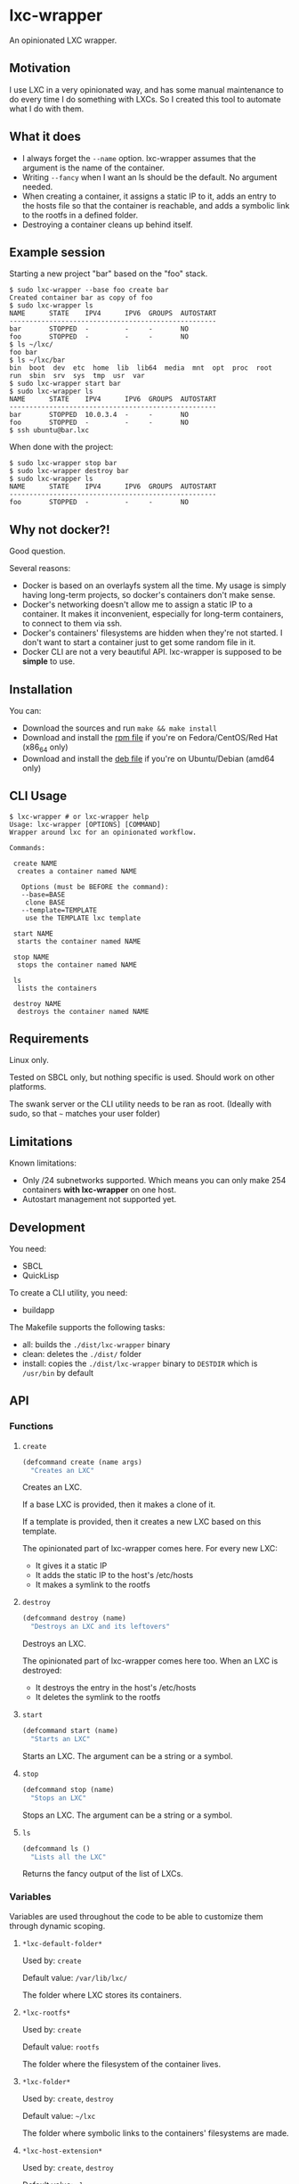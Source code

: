 * lxc-wrapper

An opinionated LXC wrapper.

** Motivation

I use LXC in a very opinionated way, and has some manual maintenance to
do every time I do something with LXCs. So I created this tool to
automate what I do with them.

** What it does

-  I always forget the =--name= option. lxc-wrapper assumes that the
   argument is the name of the container.
-  Writing =--fancy= when I want an ls should be the default. No
   argument needed.
-  When creating a container, it assigns a static IP to it, adds an
   entry to the hosts file so that the container is reachable, and adds
   a symbolic link to the rootfs in a defined folder.
-  Destroying a container cleans up behind itself.

** Example session

Starting a new project "bar" based on the "foo" stack.

#+BEGIN_EXAMPLE
$ sudo lxc-wrapper --base foo create bar
Created container bar as copy of foo
$ sudo lxc-wrapper ls
NAME      STATE    IPV4      IPV6  GROUPS  AUTOSTART  
----------------------------------------------------
bar       STOPPED  -         -     -       NO         
foo       STOPPED  -         -     -       NO         
$ ls ~/lxc/
foo bar
$ ls ~/lxc/bar
bin  boot  dev  etc  home  lib  lib64  media  mnt  opt  proc  root  run  sbin  srv  sys  tmp  usr  var
$ sudo lxc-wrapper start bar
$ sudo lxc-wrapper ls
NAME      STATE    IPV4      IPV6  GROUPS  AUTOSTART  
----------------------------------------------------
bar       STOPPED  10.0.3.4  -     -       NO         
foo       STOPPED  -         -     -       NO         
$ ssh ubuntu@bar.lxc
#+END_EXAMPLE

When done with the project:

#+BEGIN_EXAMPLE
$ sudo lxc-wrapper stop bar
$ sudo lxc-wrapper destroy bar
$ sudo lxc-wrapper ls
NAME      STATE    IPV4      IPV6  GROUPS  AUTOSTART  
----------------------------------------------------
foo       STOPPED  -         -     -       NO         
#+END_EXAMPLE

** Why not docker?!

Good question.

Several reasons:

- Docker is based on an overlayfs system all the time. My usage is
  simply having long-term projects, so docker's containers don't make
  sense.
- Docker's networking doesn't allow me to assign a static IP to a
  container. It makes it inconvenient, especially for long-term
  containers, to connect to them via ssh.
- Docker's containers' filesystems are hidden when they're not
  started. I don't want to start a container just to get some random
  file in it.
- Docker CLI are not a very beautiful API. lxc-wrapper is supposed to
  be *simple* to use.

** Installation

You can:

- Download the sources and run =make && make install=
- Download and install the [[https://github.com/Ralt/lxc-wrapper/releases/download/1.0.0/lxc-wrapper-1.0.0-1.x86_64.rpm][rpm file]] if you're on Fedora/CentOS/Red Hat (x86_64 only)
- Download and install the [[https://github.com/Ralt/lxc-wrapper/releases/download/1.0.0/lxc-wrapper_1.0.0_amd64.deb][deb file]] if you're on Ubuntu/Debian (amd64 only)

** CLI Usage

#+BEGIN_EXAMPLE
$ lxc-wrapper # or lxc-wrapper help
Usage: lxc-wrapper [OPTIONS] [COMMAND]
Wrapper around lxc for an opinionated workflow.

Commands:

 create NAME
  creates a container named NAME

   Options (must be BEFORE the command):
   --base=BASE
    clone BASE
   --template=TEMPLATE
    use the TEMPLATE lxc template

 start NAME
  starts the container named NAME

 stop NAME
  stops the container named NAME

 ls
  lists the containers

 destroy NAME
  destroys the container named NAME
#+END_EXAMPLE

** Requirements

Linux only.

Tested on SBCL only, but nothing specific is used. Should work on other
platforms.

The swank server or the CLI utility needs to be ran as root. (Ideally
with sudo, so that =~= matches your user folder)

** Limitations

Known limitations:

- Only /24 subnetworks supported. Which means you can only make 254
  containers *with lxc-wrapper* on one host.
- Autostart management not supported yet.

** Development

You need:

-  SBCL
-  QuickLisp

To create a CLI utility, you need:

-  buildapp

The Makefile supports the following tasks:

-  all: builds the =./dist/lxc-wrapper= binary
-  clean: deletes the =./dist/= folder
-  install: copies the =./dist/lxc-wrapper= binary to =DESTDIR= which is
   =/usr/bin= by default

** API

*** Functions

**** =create=

#+BEGIN_SRC lisp
(defcommand create (name args)
  "Creates an LXC"
#+END_SRC

Creates an LXC.

If a base LXC is provided, then it makes a clone of it.

If a template is provided, then it creates a new LXC based on this
template.

The opinionated part of lxc-wrapper comes here. For every new LXC:

-  It gives it a static IP
-  It adds the static IP to the host's /etc/hosts
-  It makes a symlink to the rootfs

**** =destroy=

#+BEGIN_SRC lisp
(defcommand destroy (name)
  "Destroys an LXC and its leftovers"
#+END_SRC

Destroys an LXC.

The opinionated part of lxc-wrapper comes here too. When an LXC is
destroyed:

-  It destroys the entry in the host's /etc/hosts
-  It deletes the symlink to the rootfs

**** =start=

#+BEGIN_SRC lisp
(defcommand start (name)
  "Starts an LXC"
#+END_SRC

Starts an LXC. The argument can be a string or a symbol.

**** =stop=

#+BEGIN_SRC lisp
(defcommand stop (name)
  "Stops an LXC"
#+END_SRC

Stops an LXC. The argument can be a string or a symbol.

**** =ls=

#+BEGIN_SRC lisp
(defcommand ls ()
  "Lists all the LXC"
#+END_SRC

Returns the fancy output of the list of LXCs.

*** Variables

Variables are used throughout the code to be able to customize them
through dynamic scoping.

**** =*lxc-default-folder*=

Used by: =create=

Default value: =/var/lib/lxc/=

The folder where LXC stores its containers.

**** =*lxc-rootfs*=

Used by: =create=

Default value: =rootfs=

The folder where the filesystem of the container lives.

**** =*lxc-folder*=

Used by: =create=, =destroy=

Default value: =~/lxc=

The folder where symbolic links to the containers' filesystems are made.

**** =*lxc-host-extension*=

Used by: =create=, =destroy=

Default value: =.lxc=

The TLD of the container hostname.

**** =*lxc-gateway*=

Used by: =create=

Default value: =10.0.3.1=

The gateway that the container uses.

**** =*default-dns-nameserver*=

Used by: =create=

Default value: =8.8.8.8=

The DNS nameserver that the container uses.

**** =*hosts-file*=

Used by: =create=, =destroy=

Default value: =/etc/hosts=

The host's hosts file.

**** =*lxc-network*=

Used by: =create=, =destroy=

Default value: ='(10 0 3 0)=

The network of the container. Only /24 supported.

**** =*ip-regex*=

Used by: =create=

Default value: =^(\\d+)\\.(\\d+)\\.(\\d+)\\.(\\d+)=

The regex used to find IPs in the hosts file.

**** =*lxc-interfaces-file*=

Used by: =create=

Default value: =etc/network/interfaces=

The file where interfaces are written in the container.

**** =*default-shell*=

Used by: =create=, =destroy=, =start=, =stop=, =ls=

Default value: =/bin/bash=

The shell used by the commands.

** License

MIT License.

